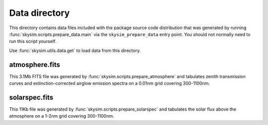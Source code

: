 Data directory
==============

This directory contains data files included with the package source
code distribution that was generated by running
:func:`skysim.scripts.prepare_data.main` via the ``skysim_prepare_data`` entry point.
You should not normally need to run this script yourself.

Use :func:`skysim.utils.data.get` to load data from this directory.

atmosphere.fits
---------------

This 3.1Mb FITS file was generated by :func:`skysim.scripts.prepare_atmosphere` and
tabulates zenith transmission curves and extinction-corrected airglow emission spectra
on a 0.01nm grid covering 300-1100nm.

solarspec.fits
--------------

This 11Kb file was generated by :func:`skysim.scripts.prepare_solarspec` and
tabulates the solar flux above the atmosphere on a 1-2nm grid covering 300-1100nm.
